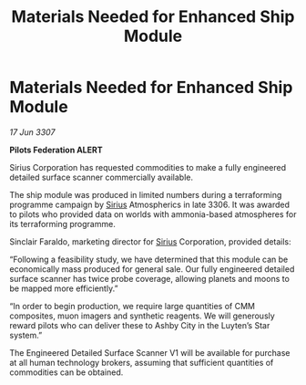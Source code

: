 :PROPERTIES:
:ID:       177f9d22-e7f8-4933-bd2b-1901d7e2d536
:END:
#+title: Materials Needed for Enhanced Ship Module
#+filetags: :3307:Federation:galnet:

* Materials Needed for Enhanced Ship Module

/17 Jun 3307/

*Pilots Federation ALERT* 

Sirius Corporation has requested commodities to make a fully engineered detailed surface scanner commercially available. 

The ship module was produced in limited numbers during a terraforming programme campaign by [[id:83f24d98-a30b-4917-8352-a2d0b4f8ee65][Sirius]] Atmospherics in late 3306. It was awarded to pilots who provided data on worlds with ammonia-based atmospheres for its terraforming programme. 

Sinclair Faraldo, marketing director for [[id:83f24d98-a30b-4917-8352-a2d0b4f8ee65][Sirius]] Corporation, provided details: 

“Following a feasibility study, we have determined that this module can be economically mass produced for general sale. Our fully engineered detailed surface scanner has twice probe coverage, allowing planets and moons to be mapped more efficiently.” 

“In order to begin production, we require large quantities of CMM composites, muon imagers and synthetic reagents. We will generously reward pilots who can deliver these to Ashby City in the Luyten’s Star system.” 

The Engineered Detailed Surface Scanner V1 will be available for purchase at all human technology brokers, assuming that sufficient quantities of commodities can be obtained.
